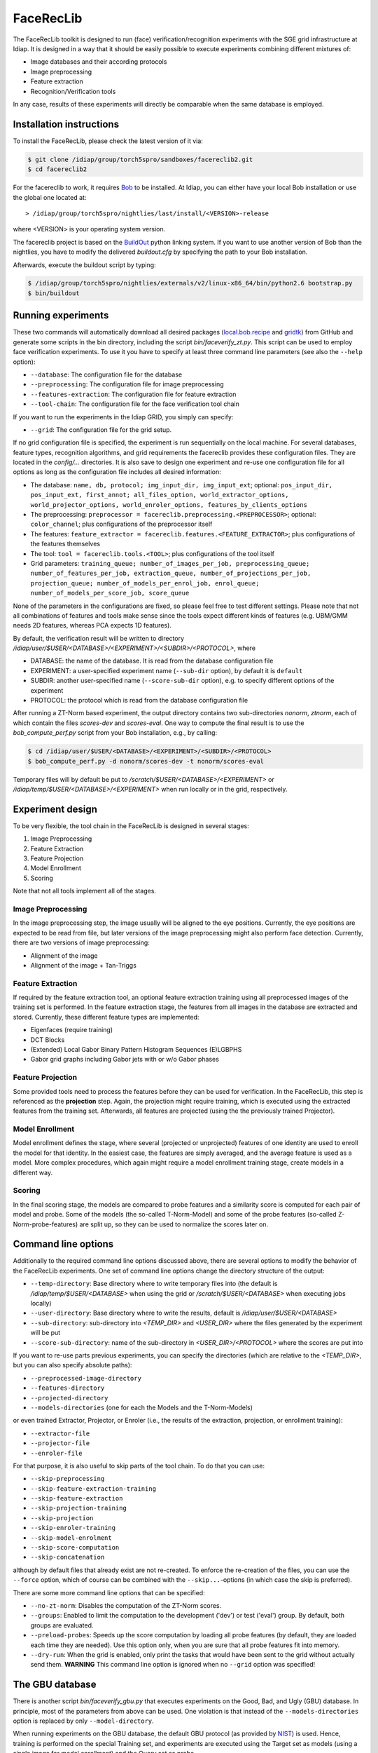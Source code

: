 .. vim: set fileencoding=utf-8 :
.. Manuel Guenther <Manuel.Guenther@idiap.ch>
.. Mon 23 04 2012

============
 FaceRecLib
============

The FaceRecLib toolkit is designed to run (face) verification/recognition experiments with the SGE grid infrastructure at Idiap. It is designed in a way that it should be easily possible to execute experiments combining different mixtures of:

* Image databases and their according protocols
* Image preprocessing
* Feature extraction 
* Recognition/Verification tools

In any case, results of these experiments will directly be comparable when the same database is employed.

Installation instructions
-------------------------

To install the FaceRecLib, please check the latest version of it via:

.. code-block:: sh

  $ git clone /idiap/group/torch5spro/sandboxes/facereclib2.git
  $ cd facereclib2

For the facereclib to work, it requires `Bob`_ to be installed. At Idiap, you can either have your local Bob installation or use the global one located at:

::

  > /idiap/group/torch5spro/nightlies/last/install/<VERSION>-release

where <VERSION> is your operating system version.

The facereclib project is based on the `BuildOut`_ python linking system. If you want to use another version of Bob than the nightlies, you have to modify the delivered *buildout.cfg* by specifying the path to your Bob installation. 

Afterwards, execute the buildout script by typing:

.. code-block:: sh
  
  $ /idiap/group/torch5spro/nightlies/externals/v2/linux-x86_64/bin/python2.6 bootstrap.py
  $ bin/buildout



Running experiments
-------------------

These two commands will automatically download all desired packages (`local.bob.recipe`_ and `gridtk`_) from GitHub and generate some scripts in the bin directory, including the script *bin/faceverify_zt.py*. This script can be used to employ face verification experiments. To use it you have to specify at least three command line parameters (see also the ``--help`` option):

* ``--database``: The configuration file for the database
* ``--preprocessing``: The configuration file for image preprocessing
* ``--features-extraction``: The configuration file for feature extraction
* ``--tool-chain``: The configuration file for the face verification tool chain
  
If you want to run the experiments in the Idiap GRID, you simply can specify:

* ``--grid``: The configuration file for the grid setup.
  
If no grid configuration file is specified, the experiment is run sequentially on the local machine. 
For several databases, feature types, recognition algorithms, and grid requirements the facereclib provides these configuration files. They are located in the *config/...* directories. It is also save to design one experiment and re-use one configuration file for all options as long as the configuration file includes all desired information:

* The database: ``name, db, protocol; img_input_dir, img_input_ext``; optional: ``pos_input_dir, pos_input_ext, first_annot; all_files_option, world_extractor_options, world_projector_options, world_enroler_options, features_by_clients_options``
* The preprocessing: ``preprocessor = facereclib.preprocessing.<PREPROCESSOR>``; optional: ``color_channel``; plus configurations of the preprocessor itself
* The features: ``feature_extractor = facereclib.features.<FEATURE_EXTRACTOR>``; plus configurations of the features themselves
* The tool: ``tool = facereclib.tools.<TOOL>``; plus configurations of the tool itself
* Grid parameters: ``training_queue; number_of_images_per_job, preprocessing_queue; number_of_features_per_job, extraction_queue, number_of_projections_per_job, projection_queue; number_of_models_per_enrol_job, enrol_queue; number_of_models_per_score_job, score_queue``

None of the parameters in the configurations are fixed, so please feel free to test different settings. Please note that not all combinations of features and tools make sense since the tools expect different kinds of features (e.g. UBM/GMM needs 2D features, whereas PCA expects 1D features).


By default, the verification result will be written to directory */idiap/user/$USER/<DATABASE>/<EXPERIMENT>/<SUBDIR>/<PROTOCOL>*, where

* DATABASE: the name of the database. It is read from the database configuration file
* EXPERIMENT: a user-specified experiment name (``--sub-dir`` option), by default it is ``default``
* SUBDIR: another user-specified name (``--score-sub-dir`` option), e.g. to specify different options of the experiment
* PROTOCOL: the protocol which is read from the database configuration file

After running a  ZT-Norm based experiment, the output directory contains two sub-directories *nonorm*, *ztnorm*, each of which contain the files *scores-dev* and *scores-eval*. One way to compute the final result is to use the *bob_compute_perf.py* script from your Bob installation, e.g., by calling:

.. code-block:: sh

  $ cd /idiap/user/$USER/<DATABASE>/<EXPERIMENT>/<SUBDIR>/<PROTOCOL>
  $ bob_compute_perf.py -d nonorm/scores-dev -t nonorm/scores-eval


Temporary files will by default be put to */scratch/$USER/<DATABASE>/<EXPERIMENT>* or */idiap/temp/$USER/<DATABASE>/<EXPERIMENT>* when run locally or in the grid, respectively. 


Experiment design
-----------------

To be very flexible, the tool chain in the FaceRecLib is designed in several stages:

1. Image Preprocessing
2. Feature Extraction
3. Feature Projection
4. Model Enrollment
5. Scoring

Note that not all tools implement all of the stages. 

Image Preprocessing
~~~~~~~~~~~~~~~~~~~
In the image preprocessing step, the image usually will be aligned to the eye positions. Currently, the eye positions are expected to be read from file, but later versions of the image preprocessing might also perform face detection. Currently, there are two versions of image preprocessing:

* Alignment of the image
* Alignment of the image + Tan-Triggs


Feature Extraction
~~~~~~~~~~~~~~~~~~
If required by the feature extraction tool, an optional feature extraction training using all preprocessed images of the training set is performed. In the feature extraction stage, the features from all images in the database are extracted and stored. Currently, these different feature types are implemented:

* Eigenfaces (require training)
* DCT Blocks
* (Extended) Local Gabor Binary Pattern Histogram Sequences (E)LGBPHS
* Gabor grid graphs including Gabor jets with or w/o Gabor phases


Feature Projection
~~~~~~~~~~~~~~~~~~
Some provided tools need to process the features before they can be used for verification. In the FaceRecLib, this step is referenced as the **projection** step. Again, the projection might require training, which is executed using the extracted features from the training set. Afterwards, all features are projected (using the the previously trained Projector).


Model Enrollment
~~~~~~~~~~~~~~~~
Model enrollment defines the stage, where several (projected or unprojected) features of one identity are used to enroll the model for that identity. In the easiest case, the features are simply averaged, and the average feature is used as a model. More complex procedures, which again might require a model enrollment training stage, create models in a different way.


Scoring
~~~~~~~
In the final scoring stage, the models are compared to probe features and a similarity score is computed for each pair of model and probe. Some of the models (the so-called T-Norm-Model) and some of the probe features (so-called Z-Norm-probe-features) are split up, so they can be used to normalize the scores later on.



Command line options
--------------------
Additionally to the required command line options discussed above, there are several options to modify the behavior of the FaceRecLib experiments. One set of command line options change the directory structure of the output:

* ``--temp-directory``: Base directory where to write temporary files into (the default is */idiap/temp/$USER/<DATABASE>* when using the grid or */scratch/$USER/<DATABASE>* when executing jobs locally)
* ``--user-directory``: Base directory where to write the results, default is */idiap/user/$USER/<DATABASE>*
* ``--sub-directory``: sub-directory into *<TEMP_DIR>* and *<USER_DIR>* where the files generated by the experiment will be put
* ``--score-sub-directory``: name of the sub-directory in *<USER_DIR>/<PROTOCOL>* where the scores are put into
  
If you want to re-use parts previous experiments, you can specify the directories (which are relative to the *<TEMP_DIR>*, but you can also specify absolute paths):

* ``--preprocessed-image-directory``
* ``--features-directory``
* ``--projected-directory``
* ``--models-directories`` (one for each the Models and the T-Norm-Models)

or even trained Extractor, Projector, or Enroler (i.e., the results of the extraction, projection, or enrollment training):

* ``--extractor-file``
* ``--projector-file``
* ``--enroler-file``

For that purpose, it is also useful to skip parts of the tool chain. To do that you can use:

* ``--skip-preprocessing``
* ``--skip-feature-extraction-training``
* ``--skip-feature-extraction``
* ``--skip-projection-training``
* ``--skip-projection``
* ``--skip-enroler-training``
* ``--skip-model-enrolment``
* ``--skip-score-computation``
* ``--skip-concatenation``
  
although by default files that already exist are not re-created. To enforce the re-creation of the files, you can use the ``--force`` option, which of course can be combined with the ``--skip...``-options (in which case the skip is preferred).

There are some more command line options that can be specified:

* ``--no-zt-norm``: Disables the computation of the ZT-Norm scores.
* ``--groups``: Enabled to limit the computation to the development ('dev') or test ('eval') group. By default, both groups are evaluated.
* ``--preload-probes``: Speeds up the score computation by loading all probe features (by default, they are loaded each time they are needed). Use this option only, when you are sure that all probe features fit into memory.
* ``--dry-run``: When the grid is enabled, only print the tasks that would have been sent to the grid without actually send them. **WARNING** This command line option is ignored when no ``--grid`` option was specified!


The GBU database
----------------
There is another script *bin/faceverify_gbu.py* that executes experiments on the Good, Bad, and Ugly (GBU) database. In principle, most of the parameters from above can be used. One violation is that instead of the ``--models-directories`` option is replaced by only ``--model-directory``.

When running experiments on the GBU database, the default GBU protocol (as provided by `NIST`_) is used. Hence, training is performed on the special Training set, and experiments are executed using the Target set as models (using a single image for model enrollment) and the Query set as probe.

The GBU protocol does not specify T-Norm-models or Z-Norm-probes, nor it splits off development and test set. Hence, only a single score file is generated, which might later on be converted into an ROC curve using Bob functions.



.. _Bob: http://idiap.github.com/bob/
.. _local.bob.recipe: https://github.com/idiap/local.bob.recipe
.. _gridtk: https://github.com/idiap/gridtk
.. _BuildOut: http://www.buildout.org/
.. _NIST: http://www.nist.gov/itl/iad/ig/focs.cfm

